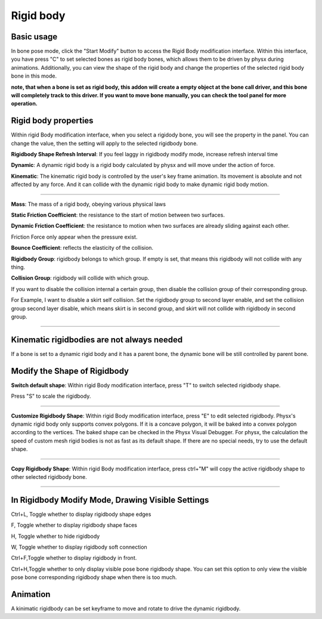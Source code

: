 Rigid body
==========

Basic usage
-------------
In bone pose mode, click the "Start Modify" button to access the Rigid Body modification interface. Within this interface, you have press "C" to set selected bones as rigid body bones, which allows them to be driven by physx during animations. Additionally, you can view the shape of the rigid body and change the properties of the selected rigid body bone in this mode.

**note, that when a bone is set as rigid body, this addon will create a empty object at the bone call driver, and this bone will completely track to this driver. If you want to move bone manually, you can check the tool panel for more operation.**

Rigid body properties
--------------------------

.. raw:: html

    <a href="../image/rigidbody_setting.png" target="_blank">
        <img src="../image/rigidbody_setting.png" style="width: 20%;" />
    </a>

Within rigid Body modification interface, when you select a rigidody bone, you will see the property in the panel. You can change the value, then the setting will apply to the selected rigidbody bone.


**Rigidbody Shape Refresh Interval**: If you feel laggy in rigidbody modify mode, increase refresh interval time

**Dynamic**: A dynamic rigid body is a rigid body calculated by physx and will move under the action of force.

**Kinematic**: The kinematic rigid body is controlled by the user's key frame animation. Its movement is absolute and not affected by any force. And it can collide with the dynamic rigid body to make dynamic rigid body motion.

.. raw:: html

    <video width="100%" controls src="../video/kinematic.mp4">
      Your browser does not support the video tag.
    </video>

......

**Mass**: The mass of a rigid body, obeying various physical laws

**Static Friction Coefficient**: the resistance to the start of motion between two surfaces.

**Dynamic Friction Coefficient**: the resistance to motion when two surfaces are already sliding against each other.

Friction Force only appear when the pressure exist.

**Bounce Coefficient**: reflects the elasticity of the collision.

**Rigidbody Group**: rigidbody belongs to which group. If empty is set, that means this rigidbody will not collide with any thing.

**Collision Group**: rigidbody will collide with which group.

If you want to disable the collision internal a certain group, then disable the collision group of their corresponding group.

For Example, I want to disable a skirt self collision. Set the rigidbody group to second layer enable, and set the collision group second layer disable, which means skirt is in second group, and skirt will not collide with rigidbody in second group.

.. raw:: html

    <video width="100%" controls src="../video/set_collision_group.mp4">
      Your browser does not support the video tag.
    </video>

......

Kinematic rigidbodies are not always needed
----------------------------------------------------
If a bone is set to a dynamic rigid body and it has a parent bone, the dynamic bone will be still controlled by parent bone.

Modify the Shape of Rigidbody
---------------------------------------
**Switch default shape**: Within rigid Body modification interface, press "T" to switch selected rigidbody shape. 

Press "S" to scale the rigidbody.

.. raw:: html

    <video width="100%" controls src="../video/scale_rigidbody.mp4">
      Your browser does not support the video tag.
    </video>

......

**Customize Rigidbody Shape**: Within rigid Body modification interface, press "E" to edit selected rigidbody. Physx's dynamic rigid body only supports convex polygons. If it is a concave polygon, it will be baked into a convex polygon according to the vertices. The baked shape can be checked in the Physx Visual Debugger. For physx, the calculation the speed of custom mesh rigid bodies is not as fast as its default shape. If there are no special needs, try to use the default shape.

.. raw:: html

    <video width="100%" controls src="../video/edit_shape.mp4">
      Your browser does not support the video tag.
    </video>

......

**Copy Rigidbody Shape**: Within rigid Body modification interface, press ctrl+"M" will copy the active rigidbody shape to other selected rigidbody bone.

.. raw:: html

    <video width="100%" controls src="../video/copy_shape.mp4">
      Your browser does not support the video tag.
    </video>

......

In Rigidbody Modify Mode, Drawing Visible Settings
------------------------------------------------------------
Ctrl+L, Toggle whether to display rigidbody shape edges

F, Toggle whether to display rigidbody shape faces

H, Toggle whether to hide rigidbody

W, Toggle whether to display rigidbody soft connection

Ctrl+F,Toggle whether to display rigidbody in front.

Ctrl+H,Toggle whether to only display visible pose bone rigidbody shape. You can set this option to only view the visible pose bone corresponding rigidbody shape when there is too much.

Animation
-----------
A kinimatic rigidbody can be set keyframe to move and rotate to drive the dynamic rigidbody.